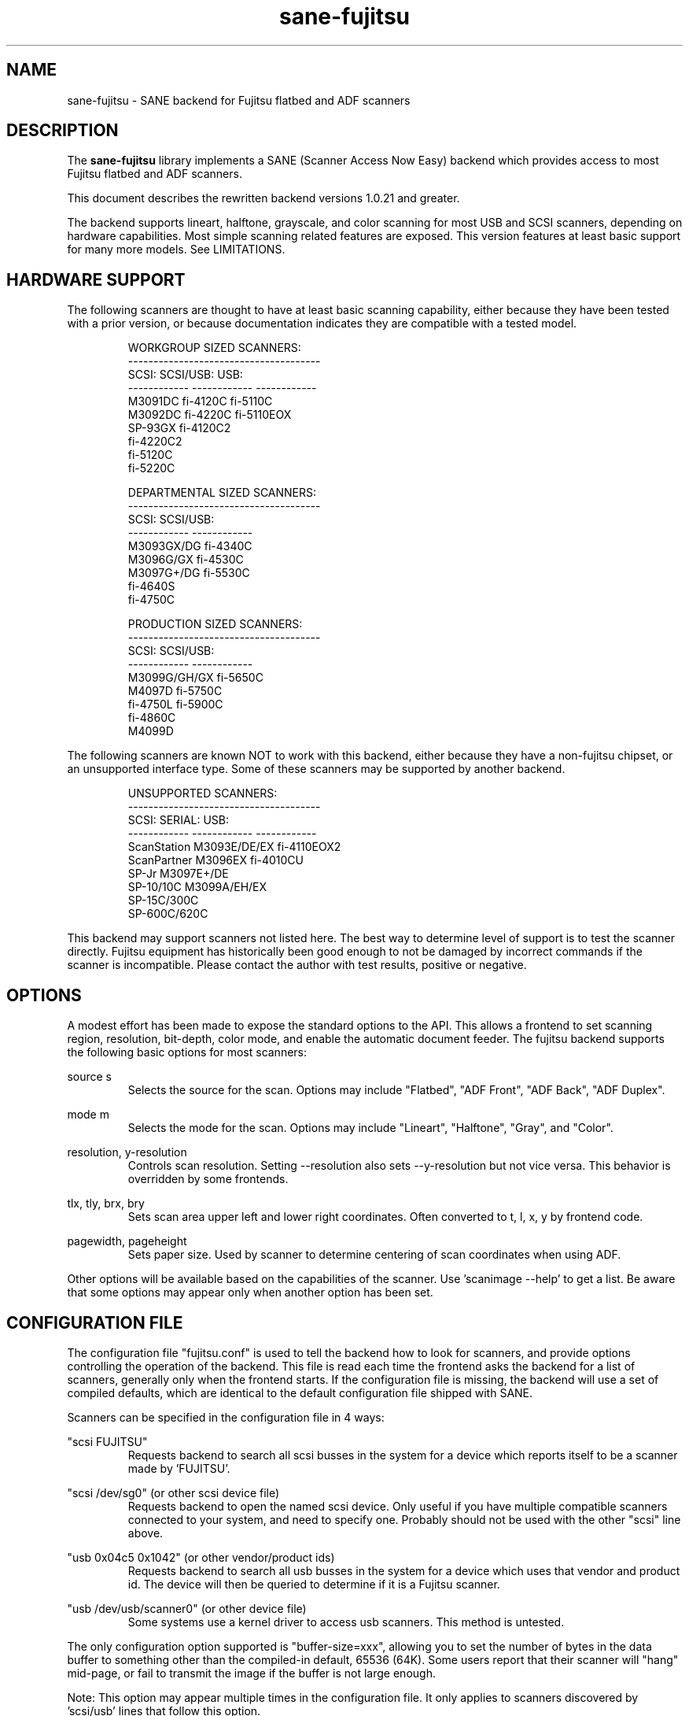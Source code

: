 .TH sane-fujitsu 5 "2006-05-30" "@PACKAGEVERSION@" "SANE Scanner Access Now Easy"
.IX sane-fujitsu

.SH NAME
sane-fujitsu \- SANE backend for Fujitsu flatbed and ADF scanners

.SH DESCRIPTION
The 
.B sane-fujitsu
library implements a SANE (Scanner Access Now Easy) backend which
provides access to most Fujitsu flatbed and ADF scanners.

This document describes the rewritten backend versions 1.0.21 and greater.

The backend supports lineart, halftone, grayscale, and color
scanning for most USB and SCSI scanners, depending on hardware capabilities.
Most simple scanning related features are exposed.
This version features at least basic support for many more models.
See LIMITATIONS.

.SH HARDWARE SUPPORT
The following scanners are thought to have at least basic scanning 
capability, either because they have been tested with a prior
version, or because documentation indicates they are compatible
with a tested model.
.PP
.RS
.ft CR
.nf
WORKGROUP SIZED SCANNERS:
--------------------------------------
SCSI:        SCSI/USB:    USB:
------------ ------------ ------------
M3091DC      fi-4120C     fi-5110C
M3092DC      fi-4220C     fi-5110EOX
SP-93GX      fi-4120C2
             fi-4220C2
             fi-5120C
             fi-5220C
.fi
.ft R
.RE
.P
.PP
.RS
.ft CR
.nf
DEPARTMENTAL SIZED SCANNERS:
--------------------------------------
SCSI:        SCSI/USB:
------------ ------------
M3093GX/DG   fi-4340C
M3096G/GX    fi-4530C
M3097G+/DG   fi-5530C
fi-4640S
fi-4750C
.fi
.ft R
.RE
.P
.PP
.RS
.ft CR
.nf
PRODUCTION SIZED SCANNERS:
--------------------------------------
SCSI:        SCSI/USB:
------------ ------------
M3099G/GH/GX fi-5650C
M4097D       fi-5750C
fi-4750L     fi-5900C
fi-4860C
M4099D
.fi
.ft R
.RE
.P
The following scanners are known NOT to work with this backend,
either because they have a non-fujitsu chipset, or an unsupported
interface type. Some of these scanners may be supported by another
backend.
.PP
.RS
.ft CR
.nf
UNSUPPORTED SCANNERS:
--------------------------------------
SCSI:        SERIAL:      USB:
------------ ------------ ------------
ScanStation  M3093E/DE/EX fi-4110EOX2
ScanPartner  M3096EX      fi-4010CU
SP-Jr        M3097E+/DE
SP-10/10C    M3099A/EH/EX 
SP-15C/300C
SP-600C/620C
.fi
.ft R
.RE
.P
This backend may support scanners not listed here. The best
way to determine level of support is to test the scanner directly.
Fujitsu equipment has historically been good enough to not be 
damaged by incorrect commands if the scanner is incompatible.
Please contact the author with test results, positive or negative.

.SH OPTIONS
A modest effort has been made to expose the standard options to the API.
This allows a frontend to set scanning region, resolution, bit-depth,
color mode, and enable the automatic document feeder. The fujitsu backend
supports the following basic options for most scanners:
.PP
source s
.RS
Selects the source for the scan. Options
may include "Flatbed", "ADF Front", "ADF Back", "ADF Duplex".
.RE
.PP
mode m
.RS
Selects the mode for the scan. Options
may include "Lineart", "Halftone", "Gray", and "Color".
.RE
.PP
resolution, y-resolution
.RS
Controls scan resolution. Setting --resolution also sets --y-resolution
but not vice versa. This behavior is overridden by some frontends.
.RE
.PP
tlx, tly, brx, bry
.RS
Sets scan area upper left and lower right coordinates. Often converted
to t, l, x, y by frontend code.
.RE
.PP
pagewidth, pageheight
.RS
Sets paper size. Used by scanner to determine centering of scan
coordinates when using ADF.
.RE
.PP
Other options will be available based on the capabilities of the scanner.
Use 'scanimage --help' to get a list. Be aware that some options may
appear only when another option has been set.
.PP
.SH CONFIGURATION FILE
The configuration file "fujitsu.conf" is used to tell the backend how to look for
scanners, and provide options controlling the operation of the backend.
This file is read each time the frontend asks the backend for a list 
of scanners, generally only when the frontend starts. If the configuration
file is missing, the backend will use a set of compiled defaults, which
are identical to the default configuration file shipped with SANE.
.PP
Scanners can be specified in the configuration file in 4 ways:
.PP
"scsi FUJITSU"
.RS
Requests backend to search all scsi busses in the system for a device 
which reports itself to be a scanner made by 'FUJITSU'. 
.RE
.PP
"scsi /dev/sg0" (or other scsi device file)
.RS
Requests backend to open the named scsi device. Only useful if you have
multiple compatible scanners connected to your system, and need to
specify one. Probably should not be used with the other "scsi" line above.
.RE
.PP
"usb 0x04c5 0x1042" (or other vendor/product ids)
.RS
Requests backend to search all usb busses in the system for a device 
which uses that vendor and product id. The device will then be queried
to determine if it is a Fujitsu scanner.
.RE
.PP
"usb /dev/usb/scanner0" (or other device file)
.RS
Some systems use a kernel driver to access usb scanners. This method is untested.
.RE
.PP
The only configuration option supported is "buffer-size=xxx", allowing you
to set the number of bytes in the data buffer to something other than the 
compiled-in default, 65536 (64K). Some users report that their scanner will
"hang" mid-page, or fail to transmit the image if the buffer is not large
enough.
.PP
Note: This option may appear multiple times in the configuration file. It only
applies to scanners discovered by 'scsi/usb' lines that follow this option.
.PP
Note: The backend does not place an upper bound on this value, as some users
required it to be quite large. Values above the default are not recommended,
and may crash your OS or lockup your scsi card driver. You have been
warned.
.PP

.SH ENVIRONMENT
The backend uses a single environment variable, SANE_DEBUG_FUJITSU, which
enables debugging output to stderr. Valid values are:
.PP
.RS
5  Errors
.br
10 Function trace
.br
15 Function detail
.br
20 Option commands
.br
25 SCSI/USB trace
.br
30 SCSI/USB detail
.RE

.SH OLDER VERSIONS
Backend versions prior to this were numbered with a two part version,
or with no version number at all. At the time this version was written,
all older versions were retroactively renumbered, 1.0.2 - 1.0.20.
.PP
The current backend may have lost support for some feature you were using.
The last of the "old" backends, 1.0.20, is still available as source from:
.PP
http://www2.pfeiffer.edu/~anoah/fujitsu/
.PP
If you find that you need to use the older version, please contact the
author, to try and get those features restored to a later version.

.SH KNOWN ISSUES
.PP
.RS
3091/3092 color and duplex modes are broken.
.br
All IPC and compression options are disabled.
.br
Most scanner specific 'quirks' are not accounted for, making it possible
to set some options in ways that the scanner does not support.
.br
Some flatbed options are affected by adf settings.
.RE

.SH HISTORY
m3091 backend: Frederik Ramm <frederik a t remote d o t org>
.br
m3096g backend: Randolph Bentson <bentson a t holmsjoen d o t com>
.br
  (with credit to the unnamed author of the coolscan driver)
.br
fujitsu backend, 3093, fi-4340C, ipc, cmp, long-time maintainer:
.br
  Oliver Schirrmeister <oschirr a t abm d o t de>
.br
3092: Mario Goppold <mgoppold a t tbzpariv d o t tcc-chemnitz d o t de>
.br
fi-4220C and basic USB support: Ron Cemer <ron a t roncemer d o t com>
.br
fi-4120, fi-series color support, backend re-write, current maintainer:
  M. Allan Noah: <anoah a t pfeiffer d o t edu>

.SH "SEE ALSO"
sane(7),
sane-scsi(5),
sane-usb(5),
sane-sp15c(5),
sane-avision(5)

.SH AUTHOR
M. Allan Noah: <anoah a t pfeiffer d o t edu>

